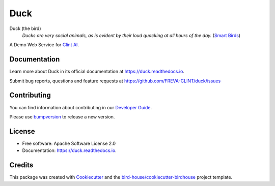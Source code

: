 ====
Duck
====

.. image:: https://github.com/FREVA-CLINT/duck/actions/workflows/main.yml/badge.svg
    :target: https://github.com/FREVA-CLINT/duck/actions
    :alt: Build Status

.. image:: https://img.shields.io/github/license/FREVA-CLINT/duck.svg
    :target: https://github.com/FREVA-CLINT/duck/blob/master/LICENSE.txt
    :alt: GitHub license

Duck (the bird)
  *Ducks are very social animals, as is evident by their loud quacking at all hours of the day.* (`Smart Birds`_)

A Demo Web Service for `Clint AI`_.

Documentation
-------------

Learn more about Duck in its official documentation at
https://duck.readthedocs.io.

Submit bug reports, questions and feature requests at
https://github.com/FREVA-CLINT/duck/issues

Contributing
------------

You can find information about contributing in our `Developer Guide`_.

Please use bumpversion_ to release a new version.


License
-------

* Free software: Apache Software License 2.0
* Documentation: https://duck.readthedocs.io.


Credits
-------

This package was created with Cookiecutter_ and the `bird-house/cookiecutter-birdhouse`_ project template.

.. _Cookiecutter: https://github.com/audreyr/cookiecutter
.. _`bird-house/cookiecutter-birdhouse`: https://github.com/bird-house/cookiecutter-birdhouse
.. _`Developer Guide`: https://duck.readthedocs.io/en/latest/dev_guide.html
.. _bumpversion: https://duck.readthedocs.io/en/latest/dev_guide.html#bump-a-new-version
.. _`Smart Birds`: https://wildletter.com/2022/01/23/smartest-birds/
.. _`Clint AI`: https://github.com/FREVA-CLINT/climatereconstructionAI/tree/clint/demo
